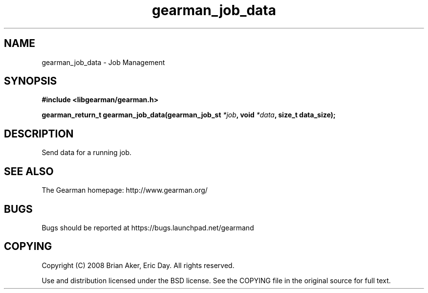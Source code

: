 .TH gearman_job_data 3 2009-06-01 "Gearman" "Gearman"
.SH NAME
gearman_job_data \- Job Management
.SH SYNOPSIS
.B #include <libgearman/gearman.h>
.sp
.BI "gearman_return_t gearman_job_data(gearman_job_st " *job ", void " *data ", size_t data_size);"
.SH DESCRIPTION
Send data for a running job.
.SH "SEE ALSO"
The Gearman homepage: http://www.gearman.org/
.SH BUGS
Bugs should be reported at https://bugs.launchpad.net/gearmand
.SH COPYING
Copyright (C) 2008 Brian Aker, Eric Day. All rights reserved.

Use and distribution licensed under the BSD license. See the COPYING file in the original source for full text.
